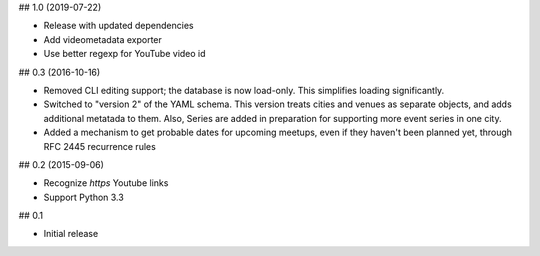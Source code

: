 ## 1.0 (2019-07-22)

* Release with updated dependencies
* Add videometadata exporter
* Use better regexp for YouTube video id

## 0.3 (2016-10-16)

* Removed CLI editing support; the database is now load-only. This simplifies
  loading significantly.
* Switched to "version 2" of the YAML schema.
  This version treats cities and venues as separate objects,
  and adds additional metatada to them.
  Also, Series are added in preparation for supporting more event series
  in one city.
* Added a mechanism to get probable dates for upcoming meetups, even if
  they haven't been planned yet, through RFC 2445 recurrence rules

## 0.2 (2015-09-06)

* Recognize `https` Youtube links
* Support Python 3.3

## 0.1

* Initial release

